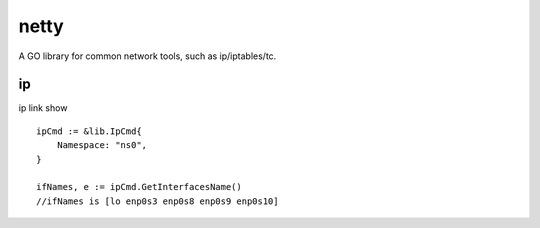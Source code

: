 ========
netty
========

A GO library for common network tools, such as ip/iptables/tc.

ip
---

ip link show ::

    ipCmd := &lib.IpCmd{
        Namespace: "ns0",
    }

    ifNames, e := ipCmd.GetInterfacesName()
    //ifNames is [lo enp0s3 enp0s8 enp0s9 enp0s10]
